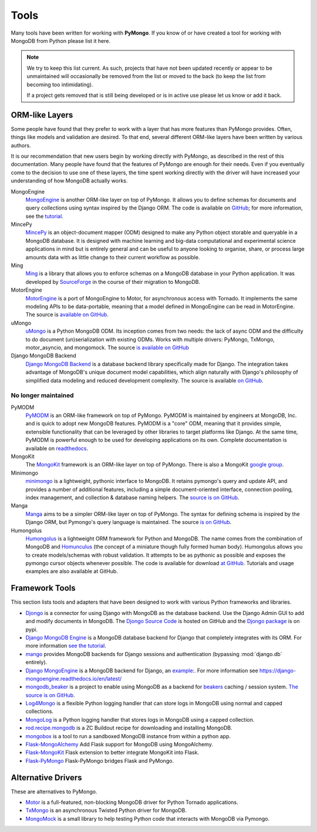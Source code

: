 Tools
=====
Many tools have been written for working with **PyMongo**. If you know
of or have created a tool for working with MongoDB from Python please
list it here.

.. note:: We try to keep this list current. As such, projects that
   have not been updated recently or appear to be unmaintained will
   occasionally be removed from the list or moved to the back (to keep
   the list from becoming too intimidating).

   If a project gets removed that is still being developed or is in active use
   please let us know or add it back.

ORM-like Layers
---------------
Some people have found that they prefer to work with a layer that
has more features than PyMongo provides. Often, things like models and
validation are desired. To that end, several different ORM-like layers
have been written by various authors.

It is our recommendation that new users begin by working directly with
PyMongo, as described in the rest of this documentation. Many people
have found that the features of PyMongo are enough for their
needs. Even if you eventually come to the decision to use one of these
layers, the time spent working directly with the driver will have
increased your understanding of how MongoDB actually works.

MongoEngine
  `MongoEngine <http://mongoengine.org/>`_ is another ORM-like
  layer on top of PyMongo. It allows you to define schemas for
  documents and query collections using syntax inspired by the Django
  ORM. The code is available on `GitHub
  <https://github.com/mongoengine/mongoengine>`_; for more information, see
  the `tutorial <https://docs.mongoengine.org/tutorial.html>`_.

MincePy
   `MincePy <https://mincepy.readthedocs.io/en/latest/>`_ is an
   object-document mapper (ODM) designed to make any Python object storable
   and queryable in a MongoDB database. It is designed with machine learning
   and big-data computational and experimental science applications in mind
   but is entirely general and can be useful to anyone looking to organise,
   share, or process large amounts data with as little change to their current
   workflow as possible.

Ming
  `Ming <https://ming.readthedocs.io/en/latest/>`_ is a
  library that allows you to enforce schemas on a MongoDB database in
  your Python application. It was developed by `SourceForge
  <https://sourceforge.net/>`_ in the course of their migration to
  MongoDB.

MotorEngine
  `MotorEngine <https://motorengine.readthedocs.io/>`_ is a port of
  MongoEngine to Motor, for asynchronous access with Tornado.
  It implements the same modeling APIs to be data-portable, meaning that a
  model defined in MongoEngine can be read in MotorEngine. The source is
  `available on GitHub <https://github.com/heynemann/motorengine>`_.

uMongo
  `uMongo <https://umongo.readthedocs.io/>`_ is a Python MongoDB ODM.
  Its inception comes from two needs: the lack of async ODM and the
  difficulty to do document (un)serialization with existing ODMs.
  Works with multiple drivers: PyMongo, TxMongo, motor_asyncio, and
  mongomock.  The source `is available on GitHub
  <https://github.com/Scille/umongo>`_

Django MongoDB Backend
  `Django MongoDB Backend <https://django-mongodb-backend.readthedocs.io>`_ is a
  database backend library specifically made for Django. The integration takes
  advantage of MongoDB's unique document model capabilities, which align
  naturally with Django's philosophy of simplified data modeling and
  reduced development complexity. The source is available
  `on GitHub <https://github.com/mongodb-labs/django-mongodb-backend>`_.

No longer maintained
""""""""""""""""""""

PyMODM
   `PyMODM <https://pypi.python.org/pypi/pymodm>`_ is an ORM-like framework on top
   of PyMongo. PyMODM is maintained by engineers at MongoDB, Inc. and is quick
   to adopt new MongoDB features. PyMODM is a "core" ODM, meaning that it
   provides simple, extensible functionality that can be leveraged by other
   libraries to target platforms like Django. At the same time, PyMODM is
   powerful enough to be used for developing applications on its own.  Complete
   documentation is available on `readthedocs
   <https://pymodm.readthedocs.io/en/stable/>`_.

MongoKit
  The `MongoKit <https://github.com/namlook/mongokit>`_ framework
  is an ORM-like layer on top of PyMongo. There is also a MongoKit
  `google group <https://groups.google.com/group/mongokit>`_.

Minimongo
  `minimongo <https://pypi.python.org/pypi/minimongo>`_ is a lightweight,
  pythonic interface to MongoDB.  It retains pymongo's query and update API,
  and provides a number of additional features, including a simple
  document-oriented interface, connection pooling, index management, and
  collection & database naming helpers. The `source is on GitHub
  <https://github.com/MiniMongo/minimongo>`_.

Manga
  `Manga <https://pypi.python.org/pypi/manga>`_ aims to be a simpler ORM-like
  layer on top of PyMongo. The syntax for defining schema is inspired by the
  Django ORM, but Pymongo's query language is maintained. The source `is on
  GitHub <https://github.com/wladston/manga>`_.

Humongolus
   `Humongolus <https://github.com/entone/Humongolus>`_ is a lightweight ORM
   framework for Python and MongoDB. The name comes from the combination of
   MongoDB and `Homunculus <https://en.wikipedia.org/wiki/Homunculus>`_ (the
   concept of a miniature though fully formed human body). Humongolus allows
   you to create models/schemas with robust validation. It attempts to be as
   pythonic as possible and exposes the pymongo cursor objects whenever
   possible. The code is available for download
   `at GitHub <https://github.com/entone/Humongolus>`_. Tutorials and usage
   examples are also available at GitHub.

Framework Tools
---------------
This section lists tools and adapters that have been designed to work with
various Python frameworks and libraries.

* `Djongo <https://www.djongomapper.com/>`_ is a connector for using
  Django with MongoDB as the database backend. Use the Django Admin GUI to add and
  modify documents in MongoDB.
  The `Djongo Source Code <https://github.com/doableware/djongo>`_ is hosted on GitHub
  and the `Djongo package <https://pypi.python.org/pypi/djongo>`_ is on pypi.
* `Django MongoDB Engine
  <https://django-mongodb-engine.readthedocs.io/en/latest/>`_ is a MongoDB
  database backend for Django that completely integrates with its ORM.
  For more information `see the tutorial
  <https://django-mongodb-engine.readthedocs.io/en/latest/tutorial.html>`_.
* `mango <https://github.com/vpulim/mango>`_ provides MongoDB backends for
  Django sessions and authentication (bypassing :mod:`django.db` entirely).
* `Django MongoEngine
  <https://github.com/MongoEngine/django-mongoengine>`_ is a MongoDB backend for
  Django, an `example:
  <https://github.com/MongoEngine/django-mongoengine/tree/master/example/tumblelog>`_.
  For more information see `<https://django-mongoengine.readthedocs.io/en/latest/>`_
* `mongodb_beaker <https://pypi.python.org/pypi/mongodb_beaker>`_ is a
  project to enable using MongoDB as a backend for `beakers <https://beaker.readthedocs.io/en/latest/>`_ caching / session system.
  `The source is on GitHub <https://github.com/bwmcadams/mongodb_beaker>`_.
* `Log4Mongo <https://github.com/log4mongo/log4mongo-python>`_ is a flexible
  Python logging handler that can store logs in MongoDB using normal and capped
  collections.
* `MongoLog <https://github.com/puentesarrin/mongodb-log/>`_ is a Python logging
  handler that stores logs in MongoDB using a capped collection.
* `rod.recipe.mongodb <https://pypi.python.org/pypi/rod.recipe.mongodb/>`_ is a
  ZC Buildout recipe for downloading and installing MongoDB.
* `mongobox <https://github.com/theorm/mongobox>`_ is a tool to run a sandboxed
  MongoDB instance from within a python app.
* `Flask-MongoAlchemy <https://github.com/cobrateam/flask-mongoalchemy/>`_ Add
  Flask support for MongoDB using MongoAlchemy.
* `Flask-MongoKit <https://github.com/jarus/flask-mongokit/>`_ Flask extension
  to better integrate MongoKit into Flask.
* `Flask-PyMongo <https://github.com/dcrosta/flask-pymongo/>`_ Flask-PyMongo
  bridges Flask and PyMongo.

Alternative Drivers
-------------------
These are alternatives to PyMongo.

* `Motor <https://github.com/mongodb/motor>`_ is a full-featured, non-blocking
  MongoDB driver for Python Tornado applications.
* `TxMongo <https://github.com/twisted/txmongo>`_ is an asynchronous Twisted
  Python driver for MongoDB.
* `MongoMock <https://github.com/mongomock/mongomock>`_ is a small
  library to help testing Python code that interacts with MongoDB via
  Pymongo.
